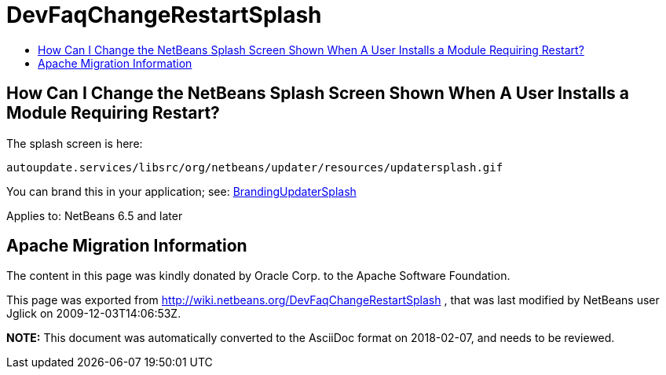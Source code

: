 // 
//     Licensed to the Apache Software Foundation (ASF) under one
//     or more contributor license agreements.  See the NOTICE file
//     distributed with this work for additional information
//     regarding copyright ownership.  The ASF licenses this file
//     to you under the Apache License, Version 2.0 (the
//     "License"); you may not use this file except in compliance
//     with the License.  You may obtain a copy of the License at
// 
//       http://www.apache.org/licenses/LICENSE-2.0
// 
//     Unless required by applicable law or agreed to in writing,
//     software distributed under the License is distributed on an
//     "AS IS" BASIS, WITHOUT WARRANTIES OR CONDITIONS OF ANY
//     KIND, either express or implied.  See the License for the
//     specific language governing permissions and limitations
//     under the License.
//

= DevFaqChangeRestartSplash
:jbake-type: wiki
:jbake-tags: wiki, devfaq, needsreview
:markup-in-source: verbatim,quotes,macros
:jbake-status: published
:keywords: Apache NetBeans wiki DevFaqChangeRestartSplash
:description: Apache NetBeans wiki DevFaqChangeRestartSplash
:toc: left
:toc-title:
:syntax: true

== How Can I Change the NetBeans Splash Screen Shown When A User Installs a Module Requiring Restart?

The splash screen is here:

[source,java,subs="{markup-in-source}"]
----

autoupdate.services/libsrc/org/netbeans/updater/resources/updatersplash.gif
----

You can brand this in your application; see: link:BrandingUpdaterSplash.asciidoc[BrandingUpdaterSplash]


Applies to: NetBeans 6.5 and later

== Apache Migration Information

The content in this page was kindly donated by Oracle Corp. to the
Apache Software Foundation.

This page was exported from link:http://wiki.netbeans.org/DevFaqChangeRestartSplash[http://wiki.netbeans.org/DevFaqChangeRestartSplash] , 
that was last modified by NetBeans user Jglick 
on 2009-12-03T14:06:53Z.


*NOTE:* This document was automatically converted to the AsciiDoc format on 2018-02-07, and needs to be reviewed.
